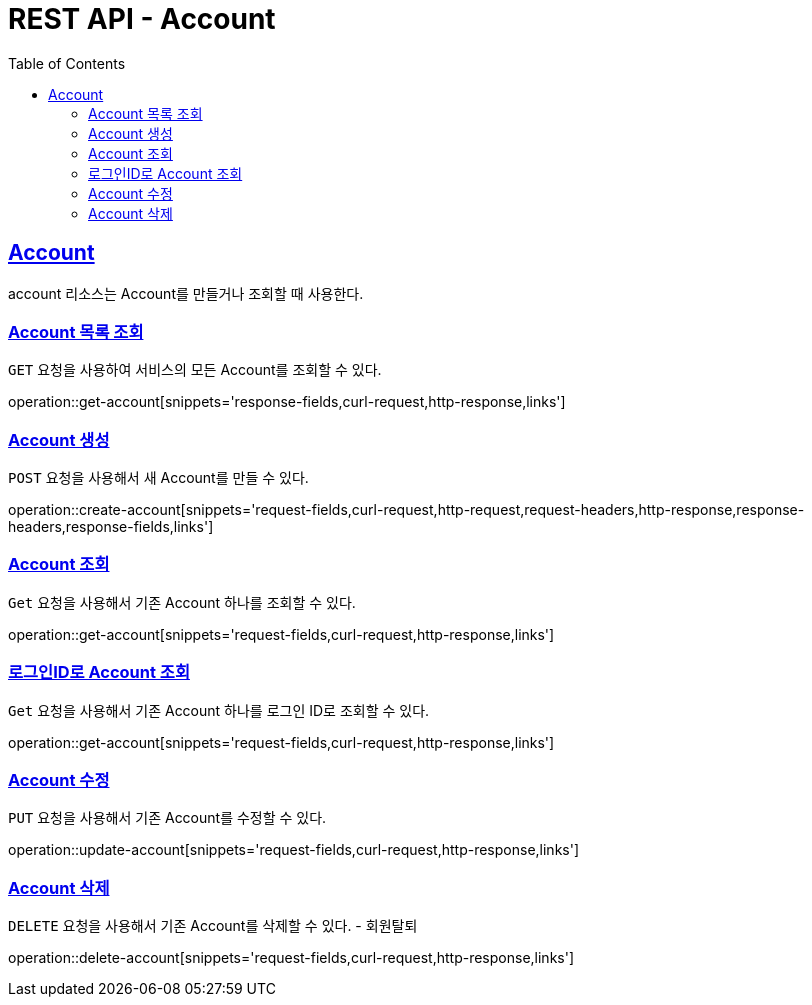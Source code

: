 = REST API - Account
:doctype: book
:icons: font
:source-highlighter: highlightjs
:toc: left
:toclevels: 4
:sectlinks:
:operation-curl-request-title: Example request
:operation-http-response-title: Example response

[[resources-account]]
== Account

account 리소스는 Account를 만들거나 조회할 때 사용한다.

[[resources-account-list]]
=== Account 목록 조회

`GET` 요청을 사용하여 서비스의 모든 Account를 조회할 수 있다.

operation::get-account[snippets='response-fields,curl-request,http-response,links']

[[resources-account-create]]
=== Account 생성

`POST` 요청을 사용해서 새 Account를 만들 수 있다.

operation::create-account[snippets='request-fields,curl-request,http-request,request-headers,http-response,response-headers,response-fields,links']

[[resources-account-get]]
=== Account 조회

`Get` 요청을 사용해서 기존 Account 하나를 조회할 수 있다.

operation::get-account[snippets='request-fields,curl-request,http-response,links']

[[resources-account-login]]
=== 로그인ID로 Account 조회

`Get` 요청을 사용해서 기존 Account 하나를 로그인 ID로 조회할 수 있다.

operation::get-account[snippets='request-fields,curl-request,http-response,links']

[[resources-account-update]]
=== Account 수정

`PUT` 요청을 사용해서 기존 Account를 수정할 수 있다.

operation::update-account[snippets='request-fields,curl-request,http-response,links']

[[resources-account-delete]]
=== Account 삭제

`DELETE` 요청을 사용해서 기존 Account를 삭제할 수 있다. - 회원탈퇴

operation::delete-account[snippets='request-fields,curl-request,http-response,links']